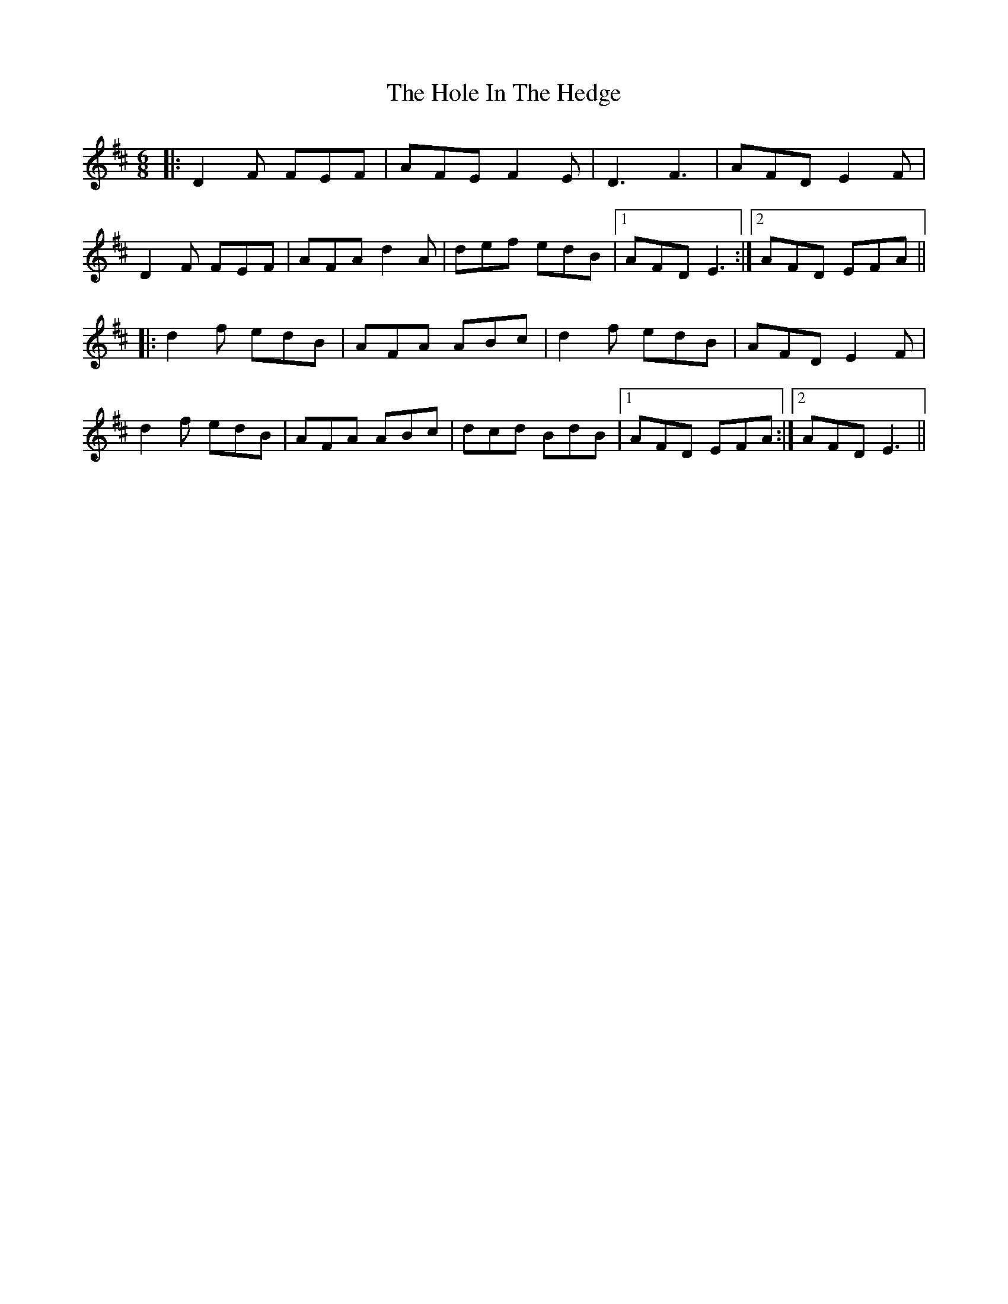 X: 17641
T: Hole In The Hedge, The
R: jig
M: 6/8
K: Dmajor
|:D2 F FEF|AFE F2 E|D3 F3|AFD E2 F|
D2 F FEF|AFA d2 A|def edB|1 AFD E3:|2 AFD EFA||
|:d2 f edB|AFA ABc|d2 f edB|AFD E2 F|
d2 f edB|AFA ABc|dcd BdB|1 AFD EFA:|2 AFD E3||

